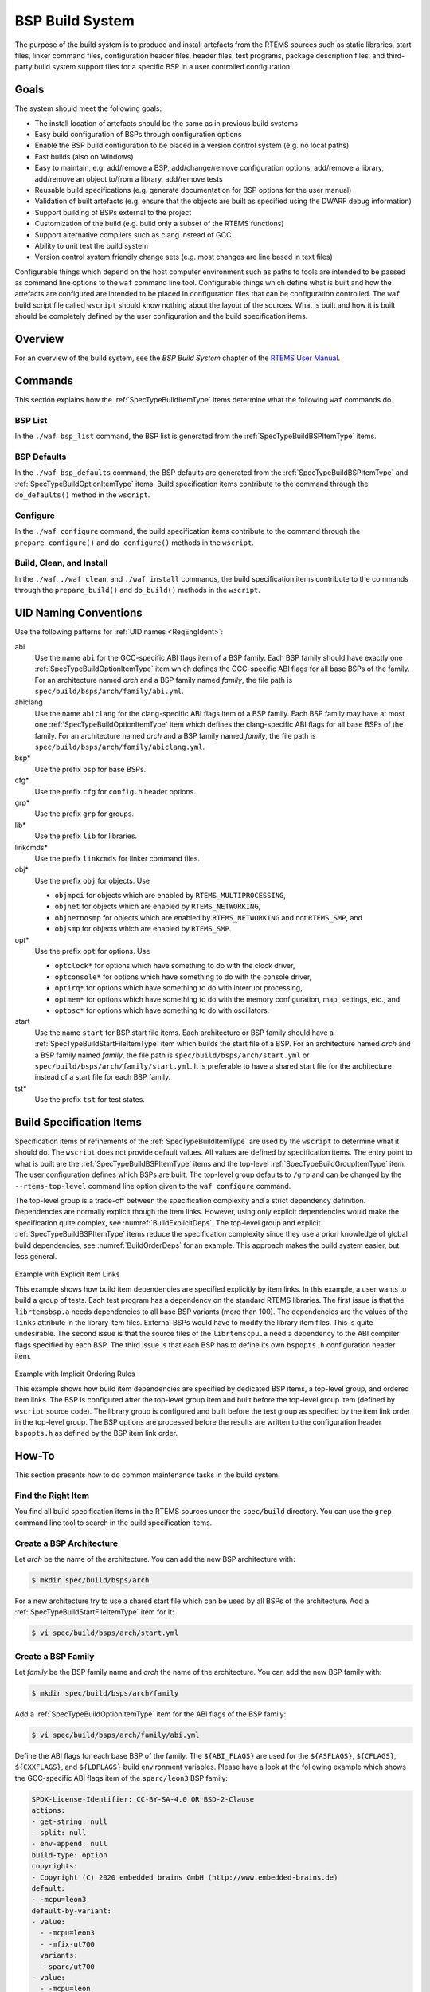 .. SPDX-License-Identifier: CC-BY-SA-4.0

.. Copyright (C) 2019, 2020 embedded brains GmbH (http://www.embedded-brains.de)

.. _BSPBuildSystem:

BSP Build System
****************

The purpose of the build system is to produce and install artefacts from the
RTEMS sources such as static libraries, start files, linker command files,
configuration header files, header files, test programs, package description
files, and third-party build system support files for a specific BSP in a user
controlled configuration.

Goals
=====

The system should meet the following goals:

* The install location of artefacts should be the same as in previous build
  systems

* Easy build configuration of BSPs through configuration options

* Enable the BSP build configuration to be placed in a version control system
  (e.g. no local paths)

* Fast builds (also on Windows)

* Easy to maintain, e.g. add/remove a BSP, add/change/remove configuration
  options, add/remove a library, add/remove an object to/from a library,
  add/remove tests

* Reusable build specifications (e.g. generate documentation for BSP options for
  the user manual)

* Validation of built artefacts (e.g. ensure that the objects are built as
  specified using the DWARF debug information)

* Support building of BSPs external to the project

* Customization of the build (e.g. build only a subset of the RTEMS functions)

* Support alternative compilers such as clang instead of GCC

* Ability to unit test the build system

* Version control system friendly change sets (e.g. most changes are line based
  in text files)

Configurable things which depend on the host computer environment such as paths
to tools are intended to be passed as command line options to the ``waf``
command line tool.  Configurable things which define what is built and how the
artefacts are configured are intended to be placed in configuration files that
can be configuration controlled.  The ``waf`` build script file called
``wscript`` should know nothing about the layout of the sources.  What is built
and how it is built should be completely defined by the user configuration and
the build specification items.

Overview
========

For an overview of the build system, see the *BSP Build System* chapter of the
`RTEMS User Manual <https://docs.rtems.org/branches/master/user/bld/>`_.

Commands
========

This section explains how the :ref:`SpecTypeBuildItemType` items determine what
the following ``waf`` commands do.

BSP List
--------

In the ``./waf bsp_list`` command, the BSP list is generated from the
:ref:`SpecTypeBuildBSPItemType` items.

BSP Defaults
------------

In the ``./waf bsp_defaults`` command, the BSP defaults are generated from the
:ref:`SpecTypeBuildBSPItemType` and :ref:`SpecTypeBuildOptionItemType` items.
Build specification items contribute to the command through the
``do_defaults()`` method in the ``wscript``.

Configure
---------

In the ``./waf configure`` command, the build specification items contribute to
the command through the ``prepare_configure()`` and ``do_configure()`` methods
in the ``wscript``.

Build, Clean, and Install
-------------------------

In the ``./waf``, ``./waf clean``, and ``./waf install`` commands, the build
specification items contribute to the commands through the ``prepare_build()``
and ``do_build()`` methods in the ``wscript``.

UID Naming Conventions
======================

Use the following patterns for :ref:`UID names <ReqEngIdent>`:

abi
    Use the name ``abi`` for the GCC-specific ABI flags item of a BSP family.
    Each BSP family should have exactly one :ref:`SpecTypeBuildOptionItemType`
    item which defines the GCC-specific ABI flags for all base BSPs of the
    family.  For an architecture named *arch* and a BSP family named *family*,
    the file path is ``spec/build/bsps/arch/family/abi.yml``.

abiclang
    Use the name ``abiclang`` for the clang-specific ABI flags item of a BSP
    family.  Each BSP family may have at most one
    :ref:`SpecTypeBuildOptionItemType` item which defines the clang-specific
    ABI flags for all base BSPs of the family.  For an architecture named
    *arch* and a BSP family named *family*, the file path is
    ``spec/build/bsps/arch/family/abiclang.yml``.

bsp*
    Use the prefix ``bsp`` for base BSPs.

cfg*
    Use the prefix ``cfg`` for ``config.h`` header options.

grp*
    Use the prefix ``grp`` for groups.

lib*
    Use the prefix ``lib`` for libraries.

linkcmds*
    Use the prefix ``linkcmds`` for linker command files.

obj*
    Use the prefix ``obj`` for objects.  Use

    * ``objmpci`` for objects which are enabled by ``RTEMS_MULTIPROCESSING``,

    * ``objnet`` for objects which are enabled by ``RTEMS_NETWORKING``,

    * ``objnetnosmp`` for objects which are enabled by ``RTEMS_NETWORKING`` and
      not ``RTEMS_SMP``, and

    * ``objsmp`` for objects which are enabled by ``RTEMS_SMP``.

opt*
    Use the prefix ``opt`` for options.  Use 

    * ``optclock*`` for options which have something to do with the clock
      driver,

    * ``optconsole*`` for options which have something to do with the console
      driver,

    * ``optirq*`` for options which have something to do with interrupt
      processing,

    * ``optmem*`` for options which have something to do with the memory
      configuration, map, settings, etc., and

    * ``optosc*`` for options which have something to do with oscillators.

start
    Use the name ``start`` for BSP start file items.  Each architecture or BSP
    family should have a :ref:`SpecTypeBuildStartFileItemType` item which
    builds the start file of a BSP.  For an architecture named *arch* and a BSP
    family named *family*, the file path is ``spec/build/bsps/arch/start.yml``
    or ``spec/build/bsps/arch/family/start.yml``.  It is preferable to have a
    shared start file for the architecture instead of a start file for each BSP
    family.

tst*
    Use the prefix ``tst`` for test states.

.. _BuildSpecItems:

Build Specification Items
=========================

Specification items of refinements of the :ref:`SpecTypeBuildItemType` are used
by the ``wscript`` to determine what it should do.  The ``wscript`` does not
provide default values.  All values are defined by specification items.  The
entry point to what is built are the :ref:`SpecTypeBuildBSPItemType` items and
the top-level :ref:`SpecTypeBuildGroupItemType` item.  The user configuration
defines which BSPs are built.  The top-level group defaults to ``/grp`` and can
be changed by the ``--rtems-top-level`` command line option given to the ``waf
configure`` command.

The top-level group is a trade-off between the specification complexity and a
strict dependency definition.  Dependencies are normally explicit though the
item links.  However, using only explicit dependencies would make the
specification quite complex, see :numref:`BuildExplicitDeps`.  The top-level
group and explicit :ref:`SpecTypeBuildBSPItemType` items reduce the
specification complexity since they use a priori knowledge of global build
dependencies, see :numref:`BuildOrderDeps` for an example.  This approach makes
the build system easier, but less general.

.. _BuildExplicitDeps:

.. figure:: ../images/eng/bld-deps.*
    :width: 100%
    :figclass: align-center

    Example with Explicit Item Links

    This example shows how build item dependencies are specified explicitly
    by item links.  In this example, a user wants to build a group of tests.
    Each test program has a dependency on the standard RTEMS libraries.  The
    first issue is that the ``librtemsbsp.a`` needs dependencies to all base
    BSP variants (more than 100).  The dependencies are the values of the
    ``links`` attribute in the library item files.  External BSPs would have
    to modify the library item files.  This is quite undesirable.  The
    second issue is that the source files of the ``librtemscpu.a`` need a
    dependency to the ABI compiler flags specified by each BSP.  The third
    issue is that each BSP has to define its own ``bspopts.h`` configuration
    header item.

.. _BuildOrderDeps:

.. figure:: ../images/eng/bld-deps2.*
    :width: 50%
    :figclass: align-center

    Example with Implicit Ordering Rules

    This example shows how build item dependencies are specified by dedicated
    BSP items, a top-level group, and ordered item links.  The BSP is
    configured after the top-level group item and built before the top-level
    group item (defined by ``wscript`` source code).  The library group is
    configured and built before the test group as specified by the item link
    order in the top-level group.  The BSP options are processed before the
    results are written to the configuration header ``bspopts.h`` as defined by
    the BSP item link order.

.. _BuildHowTo:

How-To
======

This section presents how to do common maintenance tasks in the build system.

Find the Right Item
-------------------

You find all build specification items in the RTEMS sources under the
``spec/build`` directory.  You can use the ``grep`` command line tool to search
in the build specification items.

Create a BSP Architecture
-------------------------

Let *arch* be the name of the architecture.  You can add the new BSP
architecture with:

.. code-block:: none

    $ mkdir spec/build/bsps/arch

For a new architecture try to use a shared start file which can be used by all
BSPs of the architecture.  Add a :ref:`SpecTypeBuildStartFileItemType` item for
it:

.. code-block:: none

    $ vi spec/build/bsps/arch/start.yml

Create a BSP Family
-------------------

Let *family* be the BSP family name and *arch* the name of the architecture.
You can add the new BSP family with:

.. code-block:: none

    $ mkdir spec/build/bsps/arch/family

Add a :ref:`SpecTypeBuildOptionItemType` item for the ABI flags of the BSP family:

.. code-block:: none

    $ vi spec/build/bsps/arch/family/abi.yml

Define the ABI flags for each base BSP of the family.  The ``${ABI_FLAGS}`` are
used for the ``${ASFLAGS}``, ``${CFLAGS}``, ``${CXXFLAGS}``, and ``${LDFLAGS}``
build environment variables.  Please have a look at the following example which
shows the GCC-specific ABI flags item of the ``sparc/leon3`` BSP family:

.. code-block:: yaml

    SPDX-License-Identifier: CC-BY-SA-4.0 OR BSD-2-Clause
    actions:
    - get-string: null
    - split: null
    - env-append: null
    build-type: option
    copyrights:
    - Copyright (C) 2020 embedded brains GmbH (http://www.embedded-brains.de)
    default:
    - -mcpu=leon3
    default-by-variant:
    - value:
      - -mcpu=leon3
      - -mfix-ut700
      variants:
      - sparc/ut700
    - value:
      - -mcpu=leon
      - -mfix-ut699
      variants:
      - sparc/ut699
    - value:
      - -mcpu=leon3
      - -mfix-gr712rc
      variants:
      - sparc/gr712rc
    description: |
      ABI flags
    enabled-by: gcc
    links: []
    name: ABI_FLAGS
    type: build

If the architecture has no shared start file, then add a
:ref:`SpecTypeBuildStartFileItemType` item for the new BSP family:

.. code-block:: none

    $ vi spec/build/bsps/arch/family/start.yml

Add a Base BSP to a BSP Family
------------------------------

.. _BuildBSPFamilyOneBSP:

.. figure:: ../images/eng/bld-bsp.*
    :width: 40%
    :figclass: align-center

    This example shows a BSP family named *family* in the architecture *arch*
    which consists of only one base BSP named *xyz*.  The BSP sources and
    installation information is contained in the
    ``spec:/build/bsps/arch/family/bspxyz`` BSP item.  The items linked by the
    BSP item are shown using relative UIDs.

.. _BuildBSPFamilyManyBSPs:

.. figure:: ../images/eng/bld-bsp2.*
    :width: 50%
    :figclass: align-center

    This example shows a BSP family named *family* in the architecture *arch*
    which consists of three base BSPs named *rst*, *uvw*, and *xyz*.  The BSP
    sources and installation information is contained in the *obj* objects
    item.  The group *grp* defines the main BSP constituents.  The base BSP
    items ``spec:/build/bsps/arch/family/bsprst``,
    ``spec:/build/bsps/arch/family/bspuvw``, and
    ``spec:/build/bsps/arch/family/bspxyz`` just define the name of the base
    BSP and set a link to the group item.  The base BSP names can be used for
    example in the ``default-by-variant`` attribute of
    :ref:`SpecTypeBuildOptionItemType` items.  The items linked by the BSP
    items are shown using relative UIDs.

Let *family* be the BSP family name, *arch* the name of the architecture, and
*new* the name of the new base BSP.  You can add the new base BSP with:

.. code-block:: none

    $ vi spec/build/bsps/arch/family/bspnew.yml

Define the attributes of your new base BSP according to
:ref:`SpecTypeBuildBSPItemType`.

In case the BSP family has no group, then create a group if it is likely that
the BSP family will contain more than one base BSP (see
:ref:`BuildHowToBSPFamilyGroup`).

If the BSP family has a group, then link the new base BSP to the group with:

.. code-block:: none

    $ vi spec/build/bsps/arch/familiy/grp.yml

Add a link using a relative UID to the new base BSP item:

.. code-block:: yaml

   links:
   - role: build-dependency
     uid: bspnew

Add a BSP Option
----------------

Let *family* be the BSP family name, *arch* the name of the architecture, and
*new* the name of the new BSP option.  You can add the new BSP option with:

.. code-block:: none

    $ vi spec/build/bsps/arch/family/optnew.yml

Define the attributes of your new BSP option according to
:ref:`SpecTypeBuildOptionItemType`.  Link the option item to the corresponding
group or BSP item using a relative UID:

.. code-block:: yaml

   links:
   - role: build-dependency
     uid: optnew

.. _BuildHowToBSPFamilyGroup:

Extend a BSP Family with a Group
--------------------------------

Let *family* be the BSP family name and *arch* the name of the architecture.  If
you want to have more than one base BSP in a BSP family, then you have to use a
group item (see :ref:`SpecTypeBuildGroupItemType`).  Add the group item named *grp* to the
family with:

.. code-block:: none

    $ vi spec/build/bsps/arch/family/grp.yml

Define the attributes of your new group according to
:ref:`SpecTypeBuildGroupItemType` and move the links of the existing base BSP
item to the group item.  Add a link to *obj*.

Add an objects item named *obj* to the family with:

.. code-block:: none

    $ vi spec/build/bsps/arch/family/obj.yml

Define the attributes of your new objects item according to
:ref:`SpecTypeBuildObjectsItemType` and move the ``cflags``, ``cppflags``,
``includes``, ``install`` and ``source`` attribute values of the
existing base BSP item to the objects item.

Add a Test Program
------------------

Let *collection* be the name of a test program collection and *new* the name of
the new test program.  You can add the new test program with:

.. code-block:: none

    $ vi spec/build/testsuites/collection/new.yml

Define the attributes of your new test program according to
:ref:`SpecTypeBuildTestProgramItemType`.

Edit corresponding group item of the test program collection:

.. code-block:: none

    $ vi spec/build/testsuites/collection/grp.yml

Add a link to the new test program item using a relative UID:

.. code-block:: yaml

   links:
   - role: build-dependency
     uid: new

Add a Library
-------------

Let *new* be the name of the new library.  You can add the new library with:

.. code-block:: none

    $ vi spec/build/cpukit/libnew.yml

Define the attributes of your new library according to
:ref:`SpecTypeBuildLibraryItemType`.

Edit corresponding group item:

.. code-block:: none

    $ vi spec/build/cpukit/grp.yml

Add a link to the new library item using a relative UID:

.. code-block:: yaml

   links:
   - role: build-dependency
     uid: libnew
